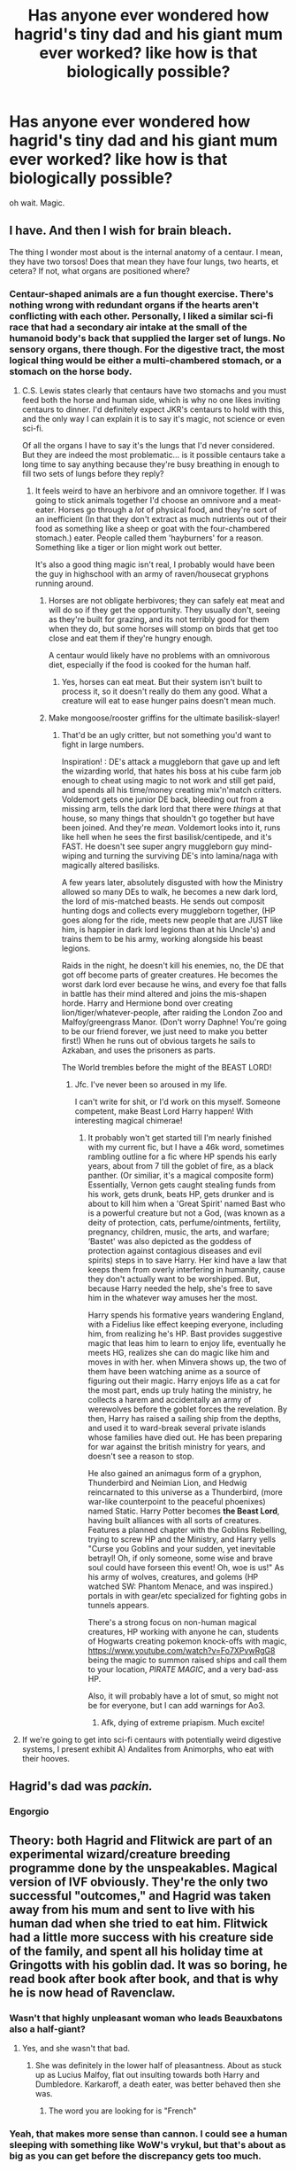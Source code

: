 #+TITLE: Has anyone ever wondered how hagrid's tiny dad and his giant mum ever worked? like how is that biologically possible?

* Has anyone ever wondered how hagrid's tiny dad and his giant mum ever worked? like how is that biologically possible?
:PROPERTIES:
:Score: 60
:DateUnix: 1607387091.0
:DateShort: 2020-Dec-08
:FlairText: Discussion
:END:
oh wait. Magic.


** I have. And then I wish for brain bleach.

The thing I wonder most about is the internal anatomy of a centaur. I mean, they have two torsos! Does that mean they have four lungs, two hearts, et cetera? If not, what organs are positioned where?
:PROPERTIES:
:Author: AuriliaWestlake
:Score: 52
:DateUnix: 1607388013.0
:DateShort: 2020-Dec-08
:END:

*** Centaur-shaped animals are a fun thought exercise. There's nothing wrong with redundant organs if the hearts aren't conflicting with each other. Personally, I liked a similar sci-fi race that had a secondary air intake at the small of the humanoid body's back that supplied the larger set of lungs. No sensory organs, there though. For the digestive tract, the most logical thing would be either a multi-chambered stomach, or a stomach on the horse body.
:PROPERTIES:
:Author: Tendragos
:Score: 22
:DateUnix: 1607403928.0
:DateShort: 2020-Dec-08
:END:

**** C.S. Lewis states clearly that centaurs have two stomachs and you must feed both the horse and human side, which is why no one likes inviting centaurs to dinner. I'd definitely expect JKR's centaurs to hold with this, and the only way I can explain it is to say it's magic, not science or even sci-fi.

Of all the organs I have to say it's the lungs that I'd never considered. But they are indeed the most problematic... is it possible centaurs take a long time to say anything because they're busy breathing in enough to fill two sets of lungs before they reply?
:PROPERTIES:
:Author: cavelioness
:Score: 14
:DateUnix: 1607415048.0
:DateShort: 2020-Dec-08
:END:

***** It feels weird to have an herbivore and an omnivore together. If I was going to stick animals together I'd choose an omnivore and a meat-eater. Horses go through a /lot/ of physical food, and they're sort of an inefficient (In that they don't extract as much nutrients out of their food as something like a sheep or goat with the four-chambered stomach.) eater. People called them 'hayburners' for a reason. Something like a tiger or lion might work out better.

It's also a good thing magic isn't real, I probably would have been the guy in highschool with an army of raven/housecat gryphons running around.
:PROPERTIES:
:Author: Tendragos
:Score: 9
:DateUnix: 1607419747.0
:DateShort: 2020-Dec-08
:END:

****** Horses are not obligate herbivores; they can safely eat meat and will do so if they get the opportunity. They usually don't, seeing as they're built for grazing, and its not terribly good for them when they do, but some horses will stomp on birds that get too close and eat them if they're hungry enough.

A centaur would likely have no problems with an omnivorous diet, especially if the food is cooked for the human half.
:PROPERTIES:
:Author: wille179
:Score: 6
:DateUnix: 1607453349.0
:DateShort: 2020-Dec-08
:END:

******* Yes, horses can eat meat. But their system isn't built to process it, so it doesn't really do them any good. What a creature will eat to ease hunger pains doesn't mean much.
:PROPERTIES:
:Author: Tendragos
:Score: 1
:DateUnix: 1607511989.0
:DateShort: 2020-Dec-09
:END:


****** Make mongoose/rooster griffins for the ultimate basilisk-slayer!
:PROPERTIES:
:Author: Grumplesquishkin
:Score: 3
:DateUnix: 1607459555.0
:DateShort: 2020-Dec-09
:END:

******* That'd be an ugly critter, but not something you'd want to fight in large numbers.

Inspiration! : DE's attack a muggleborn that gave up and left the wizarding world, that hates his boss at his cube farm job enough to cheat using magic to not work and still get paid, and spends all his time/money creating mix'n'match critters. Voldemort gets one junior DE back, bleeding out from a missing arm, tells the dark lord that there were /things/ at that house, so many things that shouldn't go together but have been joined. And they're /mean./ Voldemort looks into it, runs like hell when he sees the first basilisk/centipede, and it's FAST. He doesn't see super angry muggleborn guy mind-wiping and turning the surviving DE's into lamina/naga with magically altered basilisks.

A few years later, absolutely disgusted with how the Ministry allowed so many DEs to walk, he becomes a new dark lord, the lord of mis-matched beasts. He sends out composit hunting dogs and collects every muggleborn together, (HP goes along for the ride, meets new people that are JUST like him, is happier in dark lord legions than at his Uncle's) and trains them to be his army, working alongside his beast legions.

Raids in the night, he doesn't kill his enemies, no, the DE that got off become parts of greater creatures. He becomes the worst dark lord ever because he wins, and every foe that falls in battle has their mind altered and joins the mis-shapen horde. Harry and Hermione bond over creating lion/tiger/whatever-people, after raiding the London Zoo and Malfoy/greengrass Manor. (Don't worry Daphne! You're going to be our friend forever, we just need to make you better first!) When he runs out of obvious targets he sails to Azkaban, and uses the prisoners as parts.

The World trembles before the might of the BEAST LORD!
:PROPERTIES:
:Author: Tendragos
:Score: 4
:DateUnix: 1607512939.0
:DateShort: 2020-Dec-09
:END:

******** Jfc. I've never been so aroused in my life.

I can't write for shit, or I'd work on this myself. Someone competent, make Beast Lord Harry happen! With interesting magical chimerae!
:PROPERTIES:
:Author: Grumplesquishkin
:Score: 2
:DateUnix: 1607549395.0
:DateShort: 2020-Dec-10
:END:

********* It probably won't get started till I'm nearly finished with my current fic, but I have a 46k word, sometimes rambling outline for a fic where HP spends his early years, about from 7 till the goblet of fire, as a black panther. (Or similiar, it's a magical composite form) Essentially, Vernon gets caught stealing funds from his work, gets drunk, beats HP, gets drunker and is about to kill him when a 'Great Spirit' named Bast who is a powerful creature but not a God, (was known as a deity of protection, cats, perfume/ointments, fertility, pregnancy, children, music, the arts, and warfare; ‘Bastet' was also depicted as the goddess of protection against contagious diseases and evil spirits) steps in to save Harry. Her kind have a law that keeps them from overly interfering in humanity, cause they don't actually want to be worshipped. But, because Harry needed the help, she's free to save him in the whatever way amuses her the most.

Harry spends his formative years wandering England, with a Fidelius like effect keeping everyone, including him, from realizing he's HP. Bast provides suggestive magic that leas him to learn to enjoy life, eventually he meets HG, realizes she can do magic like him and moves in with her. when Minvera shows up, the two of them have been watching anime as a source of figuring out their magic. Harry enjoys life as a cat for the most part, ends up truly hating the ministry, he collects a harem and accidentally an army of werewolves before the goblet forces the revelation. By then, Harry has raised a sailing ship from the depths, and used it to ward-break several private islands whose families have died out. He has been preparing for war against the british ministry for years, and doesn't see a reason to stop.

He also gained an animagus form of a gryphon, Thunderbird and Neimian Lion, and Hedwig reincarnated to this universe as a Thunderbird, (more war-like counterpoint to the peaceful phoenixes) named Static. Harry Potter becomes *the Beast Lord*, having built alliances with all sorts of creatures. Features a planned chapter with the Goblins Rebelling, trying to screw HP and the Ministry, and Harry yells "Curse you Goblins and your sudden, yet inevitable betrayl! Oh, if only someone, some wise and brave soul could have forseen this event! Oh, woe is us!" As his army of wolves, creatures, and golems (HP watched SW: Phantom Menace, and was inspired.) portals in with gear/etc specialized for fighting gobs in tunnels appears.

There's a strong focus on non-human magical creatures, HP working with anyone he can, students of Hogwarts creating pokemon knock-offs with magic, [[https://www.youtube.com/watch?v=Fo7XPvwRgG8]] being the magic to summon raised ships and call them to your location, /PIRATE MAGIC/, and a very bad-ass HP.

Also, it will probably have a lot of smut, so might not be for everyone, but I can add warnings for Ao3.
:PROPERTIES:
:Author: Tendragos
:Score: 2
:DateUnix: 1607559668.0
:DateShort: 2020-Dec-10
:END:

********** Afk, dying of extreme priapism. Much excite!
:PROPERTIES:
:Author: Grumplesquishkin
:Score: 1
:DateUnix: 1607560027.0
:DateShort: 2020-Dec-10
:END:


**** If we're going to get into sci-fi centaurs with potentially weird digestive systems, I present exhibit A) Andalites from Animorphs, who eat with their hooves.
:PROPERTIES:
:Author: The_Truthkeeper
:Score: 4
:DateUnix: 1607407491.0
:DateShort: 2020-Dec-08
:END:


** Hagrid's dad was */packin./*
:PROPERTIES:
:Author: tirrene
:Score: 51
:DateUnix: 1607389124.0
:DateShort: 2020-Dec-08
:END:

*** Engorgio
:PROPERTIES:
:Author: overide
:Score: 37
:DateUnix: 1607391909.0
:DateShort: 2020-Dec-08
:END:


** Theory: both Hagrid and Flitwick are part of an experimental wizard/creature breeding programme done by the unspeakables. Magical version of IVF obviously. They're the only two successful "outcomes," and Hagrid was taken away from his mum and sent to live with his human dad when she tried to eat him. Flitwick had a little more success with his creature side of the family, and spent all his holiday time at Gringotts with his goblin dad. It was so boring, he read book after book after book, and that is why he is now head of Ravenclaw.
:PROPERTIES:
:Author: Ermithecow
:Score: 61
:DateUnix: 1607388671.0
:DateShort: 2020-Dec-08
:END:

*** Wasn't that highly unpleasant woman who leads Beauxbatons also a half-giant?
:PROPERTIES:
:Author: Myreque_BTW
:Score: 11
:DateUnix: 1607428709.0
:DateShort: 2020-Dec-08
:END:

**** Yes, and she wasn't that bad.
:PROPERTIES:
:Author: 100beep
:Score: 5
:DateUnix: 1607430612.0
:DateShort: 2020-Dec-08
:END:

***** She was definitely in the lower half of pleasantness. About as stuck up as Lucius Malfoy, flat out insulting towards both Harry and Dumbledore. Karkaroff, a death eater, was better behaved then she was.
:PROPERTIES:
:Author: Myreque_BTW
:Score: 7
:DateUnix: 1607432629.0
:DateShort: 2020-Dec-08
:END:

****** The word you are looking for is "French"
:PROPERTIES:
:Author: Frix
:Score: 16
:DateUnix: 1607441280.0
:DateShort: 2020-Dec-08
:END:


*** Yeah, that makes more sense than cannon. I could see a human sleeping with something like WoW's vrykul, but that's about as big as you can get before the discrepancy gets too much.
:PROPERTIES:
:Author: Tendragos
:Score: 4
:DateUnix: 1607404007.0
:DateShort: 2020-Dec-08
:END:

**** If other sentient beings existed i can guarantee you there'd be people who slept with them, no matter what it took. Humans are just like that.
:PROPERTIES:
:Author: cavelioness
:Score: 12
:DateUnix: 1607415427.0
:DateShort: 2020-Dec-08
:END:

***** As someone that's been on the internet for close to twenty years, I regret to tell you that humans don't always care for sentience. Or a pulse.
:PROPERTIES:
:Author: Myreque_BTW
:Score: 8
:DateUnix: 1607428784.0
:DateShort: 2020-Dec-08
:END:


***** eh to be honest the target doesn't have to be sentient for humans to ehrm, go wild on it
:PROPERTIES:
:Author: Sylvezar2
:Score: 7
:DateUnix: 1607417618.0
:DateShort: 2020-Dec-08
:END:

****** Which probably explains the origins of the centaur.
:PROPERTIES:
:Author: Tendragos
:Score: 2
:DateUnix: 1607914826.0
:DateShort: 2020-Dec-14
:END:


*** It's also why everyone is so prejudiced against them, it was Dark Magic used to create them. See PoS.
:PROPERTIES:
:Author: 100beep
:Score: 3
:DateUnix: 1607430649.0
:DateShort: 2020-Dec-08
:END:


** Couldn't he have just walked in?
:PROPERTIES:
:Author: Why634
:Score: 53
:DateUnix: 1607388362.0
:DateShort: 2020-Dec-08
:END:

*** Beat me to it.
:PROPERTIES:
:Author: KonoCrowleyDa
:Score: 11
:DateUnix: 1607390480.0
:DateShort: 2020-Dec-08
:END:


*** You blithering idiot you beat me to it
:PROPERTIES:
:Author: PotatoBro42069
:Score: 6
:DateUnix: 1607409257.0
:DateShort: 2020-Dec-08
:END:


** Just be glad he didn't have a human mum and giant dad.
:PROPERTIES:
:Author: StellaStarMagic
:Score: 27
:DateUnix: 1607390772.0
:DateShort: 2020-Dec-08
:END:

*** Omg no
:PROPERTIES:
:Author: hungrybluefish
:Score: 4
:DateUnix: 1607437997.0
:DateShort: 2020-Dec-08
:END:


** The sex might not have been super satisfying, but it's certainly possible. The other way around would be a way bigger issue
:PROPERTIES:
:Author: Tsorovar
:Score: 8
:DateUnix: 1607406099.0
:DateShort: 2020-Dec-08
:END:

*** The actual penis-in-vagina bit may have been rubbish, but - and I assure you this question terrifies me as much as it does you - how big is a giantess' clit? Especially compared to a shorter-than-average human like Hagrid Senior? I reckon he was probably working with something big enough to get at least one hand on as well as his mouth.

Giants don't seem the type for foreplay, so, faced with an enthusiastic little monsterfucker who knows about human sexual habits, Fridwulfa probably got so overstimulated that she passed out and half-drowned the guy.

Off to bleach my brain now...
:PROPERTIES:
:Author: Grumplesquishkin
:Score: 3
:DateUnix: 1607462112.0
:DateShort: 2020-Dec-09
:END:


** Funny you ask, there's an entire sub that can explain the physics of how that worked quite well. (NSFW) [[https://www.reddit.com/r/GiantessHentai/]]

Also it's biologically possible because magic.
:PROPERTIES:
:Author: Daimonin_123
:Score: 16
:DateUnix: 1607389348.0
:DateShort: 2020-Dec-08
:END:

*** I didn't read the name and just clicked and now I have regrets end me
:PROPERTIES:
:Author: sleepingkitty14
:Score: 14
:DateUnix: 1607406248.0
:DateShort: 2020-Dec-08
:END:

**** Ah oops, haha probably should have marked that as NSFW just in case. Not that anyone should be browsing reddit at work. :p
:PROPERTIES:
:Author: Daimonin_123
:Score: 1
:DateUnix: 1607475387.0
:DateShort: 2020-Dec-09
:END:


** Hagrid's dad was pretty thick
:PROPERTIES:
:Author: Jon_Riptide
:Score: 6
:DateUnix: 1607388358.0
:DateShort: 2020-Dec-08
:END:


** I forget what rule it is that says it must be so, but there's a fanfic about this.

I mean, there's one about the giant squid. So this one also exists. Right?
:PROPERTIES:
:Author: hrmdurr
:Score: 5
:DateUnix: 1607390089.0
:DateShort: 2020-Dec-08
:END:


** There had to have been a ladder involved.
:PROPERTIES:
:Author: streakermaximus
:Score: 3
:DateUnix: 1607393243.0
:DateShort: 2020-Dec-08
:END:

*** Larry Niven's ringworld series had a bit about a ladder the facilitate a difficult pairing. The other conventional wisdom is that everyone's the same height when lying down.

I would assume that since he survived the experience, he's got some foreplay game.
:PROPERTIES:
:Author: ChasingAnna
:Score: 2
:DateUnix: 1607465038.0
:DateShort: 2020-Dec-09
:END:


** Pretty sure I saw some sex-ed fic where spells were taught to modify those parts. Might have been on asstr.
:PROPERTIES:
:Author: Omeganian
:Score: 3
:DateUnix: 1607401202.0
:DateShort: 2020-Dec-08
:END:


** A HOTDOG 🌭 DOWN A HALLWAY!!!!
:PROPERTIES:
:Author: Wstiglet
:Score: 3
:DateUnix: 1607440163.0
:DateShort: 2020-Dec-08
:END:


** 1 word, 8 letters: Engorgio
:PROPERTIES:
:Author: Tomczakowski
:Score: 2
:DateUnix: 1607400814.0
:DateShort: 2020-Dec-08
:END:


** There was a fic that this exact question came up. One suggestion was just climbing inside.
:PROPERTIES:
:Author: dmf81
:Score: 2
:DateUnix: 1607439586.0
:DateShort: 2020-Dec-08
:END:


** Engorgio, just Engorgio
:PROPERTIES:
:Author: Bubba1234562
:Score: 2
:DateUnix: 1607457805.0
:DateShort: 2020-Dec-08
:END:


** I thought about this in class other day
:PROPERTIES:
:Author: CallMeSundown84
:Score: 1
:DateUnix: 1607391444.0
:DateShort: 2020-Dec-08
:END:


** Lots of commitment, a ladder and most importantly a very high imagination.
:PROPERTIES:
:Author: lordshuvyall
:Score: 1
:DateUnix: 1607423079.0
:DateShort: 2020-Dec-08
:END:


** Engorgio charms are a thing.
:PROPERTIES:
:Author: Sayjinlord
:Score: 1
:DateUnix: 1607425694.0
:DateShort: 2020-Dec-08
:END:


** Hubs and I have pondered this repeatedly.
:PROPERTIES:
:Author: slytherinbabe40
:Score: 1
:DateUnix: 1607448032.0
:DateShort: 2020-Dec-08
:END:


** You don't need that big a tool to do a job like that.
:PROPERTIES:
:Author: AnimeEagleScout
:Score: 1
:DateUnix: 1607472312.0
:DateShort: 2020-Dec-09
:END:


** I don't think he'd need a ladder if she was laying flat. Presumably all you need is for the sperm to reach the egg. If his mum had been a tiny witch, it would have been a problem but I don't think a giantess presents a major issue.
:PROPERTIES:
:Author: Luna-shovegood
:Score: 1
:DateUnix: 1607523665.0
:DateShort: 2020-Dec-09
:END:


** Story: How does it work? [[https://www.fanfiction.net/s/11825844]]
:PROPERTIES:
:Author: dmf81
:Score: 1
:DateUnix: 1609511188.0
:DateShort: 2021-Jan-01
:END:
